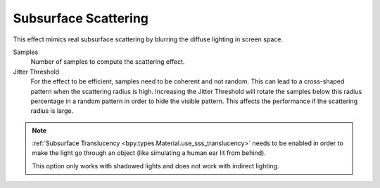 .. _bpy.types.SceneEEVEE.sss:

*********************
Subsurface Scattering
*********************

This effect mimics real subsurface scattering by blurring the diffuse lighting in screen space.

.. reference::

   :Panel:     :menuselection:`Render --> Subsurface Scattering`

Samples
   Number of samples to compute the scattering effect.

Jitter Threshold
   For the effect to be efficient, samples need to be coherent and not random.
   This can lead to a cross-shaped pattern when the scattering radius is high.
   Increasing the Jitter Threshold will rotate the samples below this radius percentage
   in a random pattern in order to hide the visible pattern.
   This affects the performance if the scattering radius is large.

.. note::

   :ref:`Subsurface Translucency <bpy.types.Material.use_sss_translucency>`
   needs to be enabled in order to make the light go through an object
   (like simulating a human ear lit from behind).

   This option only works with shadowed lights and does not work with indirect lighting.

.. seealso:: :ref:`Limitations <eevee-limitations-sss>`.
